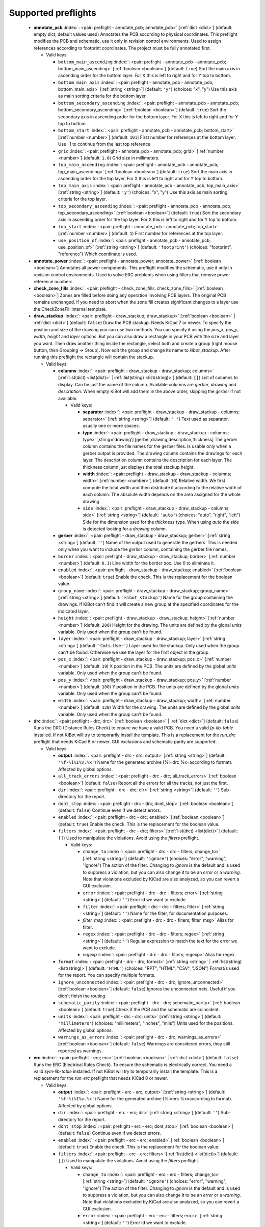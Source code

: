.. Automatically generated by KiBot, please don't edit this file

Supported preflights
^^^^^^^^^^^^^^^^^^^^

   -  **annotate_pcb** :index:`: <pair: preflight - annotate_pcb; annotate_pcb>` [:ref:`dict <dict>`] (default: empty dict, default values used) Annotates the PCB according to physical coordinates.
      This preflight modifies the PCB and schematic, use it only in revision control environments.
      Used to assign references according to footprint coordinates.
      The project must be fully annotated first.

      -  Valid keys:

         -  ``bottom_main_ascending`` :index:`: <pair: preflight - annotate_pcb - annotate_pcb; bottom_main_ascending>` [:ref:`boolean <boolean>`] (default: ``true``) Sort the main axis in ascending order for the bottom layer.
            For X this is left to right and for Y top to bottom.
         -  ``bottom_main_axis`` :index:`: <pair: preflight - annotate_pcb - annotate_pcb; bottom_main_axis>` [:ref:`string <string>`] (default: ``'y'``) (choices: "x", "y") Use this axis as main sorting criteria for the bottom layer.
         -  ``bottom_secondary_ascending`` :index:`: <pair: preflight - annotate_pcb - annotate_pcb; bottom_secondary_ascending>` [:ref:`boolean <boolean>`] (default: ``true``) Sort the secondary axis in ascending order for the bottom layer.
            For X this is left to right and for Y top to bottom.
         -  ``bottom_start`` :index:`: <pair: preflight - annotate_pcb - annotate_pcb; bottom_start>` [:ref:`number <number>`] (default: ``101``) First number for references at the bottom layer.
            Use -1 to continue from the last top reference.
         -  ``grid`` :index:`: <pair: preflight - annotate_pcb - annotate_pcb; grid>` [:ref:`number <number>`] (default: ``1.0``) Grid size in millimeters.
         -  ``top_main_ascending`` :index:`: <pair: preflight - annotate_pcb - annotate_pcb; top_main_ascending>` [:ref:`boolean <boolean>`] (default: ``true``) Sort the main axis in ascending order for the top layer.
            For X this is left to right and for Y top to bottom.
         -  ``top_main_axis`` :index:`: <pair: preflight - annotate_pcb - annotate_pcb; top_main_axis>` [:ref:`string <string>`] (default: ``'y'``) (choices: "x", "y") Use this axis as main sorting criteria for the top layer.
         -  ``top_secondary_ascending`` :index:`: <pair: preflight - annotate_pcb - annotate_pcb; top_secondary_ascending>` [:ref:`boolean <boolean>`] (default: ``true``) Sort the secondary axis in ascending order for the top layer.
            For X this is left to right and for Y top to bottom.
         -  ``top_start`` :index:`: <pair: preflight - annotate_pcb - annotate_pcb; top_start>` [:ref:`number <number>`] (default: ``1``) First number for references at the top layer.
         -  ``use_position_of`` :index:`: <pair: preflight - annotate_pcb - annotate_pcb; use_position_of>` [:ref:`string <string>`] (default: ``'footprint'``) (choices: "footprint", "reference") Which coordinate is used.


   -  **annotate_power** :index:`: <pair: preflight - annotate_power; annotate_power>` [:ref:`boolean <boolean>`] Annotates all power components.
      This preflight modifies the schematic, use it only in revision control environments.
      Used to solve ERC problems when using filters that remove power reference numbers.

   -  **check_zone_fills** :index:`: <pair: preflight - check_zone_fills; check_zone_fills>` [:ref:`boolean <boolean>`] Zones are filled before doing any operation involving PCB layers.
      The original PCB remains unchanged. If you need to abort when the zone fill
      creates significant changes to a layer use the CheckZoneFill internal template.

   -  **draw_stackup** :index:`: <pair: preflight - draw_stackup; draw_stackup>` [:ref:`boolean <boolean>` | :ref:`dict <dict>`] (default: ``false``) Draw the PCB stackup. Needs KiCad 7 or newer.
      To specify the position and size of the drawing you can use two methods.
      You can specify it using the *pos_x*, *pos_y*, *width*, *height* and *layer* options.
      But you can also draw a rectangle in your PCB with the size and layer you want.
      Then draw another thing inside the rectangle, select both and create a group
      (right mouse button, then Grouping -> Group). Now edit the group and change its name
      to *kibot_stackup*. After running this preflight the rectangle will contain the
      stackup.

      -  Valid keys:

         -  **columns** :index:`: <pair: preflight - draw_stackup - draw_stackup; columns>` [:ref:`list(dict) <list(dict)>` | :ref:`list(string) <list(string)>`] (default: ``[]``) List of columns to display.
            Can be just the name of the column.
            Available columns are *gerber*, *drawing* and *description*.
            When empty KiBot will add them in the above order, skipping the *gerber* if not available.

            -  Valid keys:

               -  **separator** :index:`: <pair: preflight - draw_stackup - draw_stackup - columns; separator>` [:ref:`string <string>`] (default: ``' '``) Text used as separator, usually one or more spaces.
               -  **type** :index:`: <pair: preflight - draw_stackup - draw_stackup - columns; type>` [string='drawing'] [gerber,drawing,description,thickness] The gerber column contains the
                  file names for the gerber files. Is usable only when a gerber output is
                  provided.
                  The drawing column contains the drawings for each layer.
                  The description column contains the description for each layer.
                  The thickness column just displays the total stackup height.
               -  **width** :index:`: <pair: preflight - draw_stackup - draw_stackup - columns; width>` [:ref:`number <number>`] (default: ``10``) Relative width. We first compute the total width and then distribute it according
                  to the relative width of each column. The absolute width depends on the area
                  assigned for the whole drawing.
               -  ``side`` :index:`: <pair: preflight - draw_stackup - draw_stackup - columns; side>` [:ref:`string <string>`] (default: ``'auto'``) (choices: "auto", "right", "left") Side for the dimension used for the *thickness* type.
                  When using *auto* the side is detected looking for a *drawing* column.

         -  **gerber** :index:`: <pair: preflight - draw_stackup - draw_stackup; gerber>` [:ref:`string <string>`] (default: ``''``) Name of the output used to generate the gerbers. This is needed only when you
            want to include the *gerber* column, containing the gerber file names.
         -  ``border`` :index:`: <pair: preflight - draw_stackup - draw_stackup; border>` [:ref:`number <number>`] (default: ``0.1``) Line width for the border box. Use 0 to eliminate it.
         -  ``enabled`` :index:`: <pair: preflight - draw_stackup - draw_stackup; enabled>` [:ref:`boolean <boolean>`] (default: ``true``) Enable the check. This is the replacement for the boolean value.
         -  ``group_name`` :index:`: <pair: preflight - draw_stackup - draw_stackup; group_name>` [:ref:`string <string>`] (default: ``'kibot_stackup'``) Name for the group containing the drawings. If KiBot can't find it will create
            a new group at the specified coordinates for the indicated layer.
         -  ``height`` :index:`: <pair: preflight - draw_stackup - draw_stackup; height>` [:ref:`number <number>`] (default: ``200``) Height for the drawing. The units are defined by the global *units* variable.
            Only used when the group can't be found.
         -  ``layer`` :index:`: <pair: preflight - draw_stackup - draw_stackup; layer>` [:ref:`string <string>`] (default: ``'Cmts.User'``) Layer used for the stackup. Only used when the group can't be found.
            Otherwise we use the layer for the first object in the group.
         -  ``pos_x`` :index:`: <pair: preflight - draw_stackup - draw_stackup; pos_x>` [:ref:`number <number>`] (default: ``19``) X position in the PCB. The units are defined by the global *units* variable.
            Only used when the group can't be found.
         -  ``pos_y`` :index:`: <pair: preflight - draw_stackup - draw_stackup; pos_y>` [:ref:`number <number>`] (default: ``100``) Y position in the PCB. The units are defined by the global *units* variable.
            Only used when the group can't be found.
         -  ``width`` :index:`: <pair: preflight - draw_stackup - draw_stackup; width>` [:ref:`number <number>`] (default: ``120``) Width for the drawing. The units are defined by the global *units* variable.
            Only used when the group can't be found.


   -  **drc** :index:`: <pair: preflight - drc; drc>` [:ref:`boolean <boolean>` | :ref:`dict <dict>`] (default: ``false``) Runs the DRC (Distance Rules Check) to ensure we have a valid PCB.
      You need a valid *fp-lib-table* installed. If not KiBot will try to temporarily install the template.
      This is a replacement for the *run_drc* preflight that needs KiCad 8 or newer.
      GUI exclusions and schematic parity are supported.

      -  Valid keys:

         -  **output** :index:`: <pair: preflight - drc - drc; output>` [:ref:`string <string>`] (default: ``'%f-%i%I%v.%x'``) Name for the generated archive (%i=drc %x=according to format). Affected by global options.
         -  ``all_track_errors`` :index:`: <pair: preflight - drc - drc; all_track_errors>` [:ref:`boolean <boolean>`] (default: ``false``) Report all the errors for all the tracks, not just the first.
         -  ``dir`` :index:`: <pair: preflight - drc - drc; dir>` [:ref:`string <string>`] (default: ``''``) Sub-directory for the report.
         -  ``dont_stop`` :index:`: <pair: preflight - drc - drc; dont_stop>` [:ref:`boolean <boolean>`] (default: ``false``) Continue even if we detect errors.
         -  ``enabled`` :index:`: <pair: preflight - drc - drc; enabled>` [:ref:`boolean <boolean>`] (default: ``true``) Enable the check. This is the replacement for the boolean value.
         -  ``filters`` :index:`: <pair: preflight - drc - drc; filters>` [:ref:`list(dict) <list(dict)>`] (default: ``[]``) Used to manipulate the violations. Avoid using the *filters* preflight.

            -  Valid keys:

               -  ``change_to`` :index:`: <pair: preflight - drc - drc - filters; change_to>` [:ref:`string <string>`] (default: ``'ignore'``) (choices: "error", "warning", "ignore") The action of the filter.
                  Changing to *ignore* is the default and is used to suppress a violation, but you can also change
                  it to be an *error* or a *warning*. Note that violations excluded by KiCad are also analyzed,
                  so you can revert a GUI exclusion.
               -  ``error`` :index:`: <pair: preflight - drc - drc - filters; error>` [:ref:`string <string>`] (default: ``''``) Error id we want to exclude.
               -  ``filter`` :index:`: <pair: preflight - drc - drc - filters; filter>` [:ref:`string <string>`] (default: ``''``) Name for the filter, for documentation purposes.
               -  *filter_msg* :index:`: <pair: preflight - drc - drc - filters; filter_msg>` Alias for filter.
               -  ``regex`` :index:`: <pair: preflight - drc - drc - filters; regex>` [:ref:`string <string>`] (default: ``''``) Regular expression to match the text for the error we want to exclude.
               -  *regexp* :index:`: <pair: preflight - drc - drc - filters; regexp>` Alias for regex.

         -  ``format`` :index:`: <pair: preflight - drc - drc; format>` [:ref:`string <string>` | :ref:`list(string) <list(string)>`] (default: ``'HTML'``) (choices: "RPT", "HTML", "CSV", "JSON") Format/s used for the report.
            You can specify multiple formats.

         -  ``ignore_unconnected`` :index:`: <pair: preflight - drc - drc; ignore_unconnected>` [:ref:`boolean <boolean>`] (default: ``false``) Ignores the unconnected nets. Useful if you didn't finish the routing.
         -  ``schematic_parity`` :index:`: <pair: preflight - drc - drc; schematic_parity>` [:ref:`boolean <boolean>`] (default: ``true``) Check if the PCB and the schematic are coincident.
         -  ``units`` :index:`: <pair: preflight - drc - drc; units>` [:ref:`string <string>`] (default: ``'millimeters'``) (choices: "millimeters", "inches", "mils") Units used for the positions. Affected by global options.
         -  ``warnings_as_errors`` :index:`: <pair: preflight - drc - drc; warnings_as_errors>` [:ref:`boolean <boolean>`] (default: ``false``) Warnings are considered errors, they still reported as warnings.


   -  **erc** :index:`: <pair: preflight - erc; erc>` [:ref:`boolean <boolean>` | :ref:`dict <dict>`] (default: ``false``) Runs the ERC (Electrical Rules Check). To ensure the schematic is electrically correct.
      You need a valid *sym-lib-table* installed. If not KiBot will try to temporarily install the template.
      This is a replacement for the *run_erc* preflight that needs KiCad 8 or newer.

      -  Valid keys:

         -  **output** :index:`: <pair: preflight - erc - erc; output>` [:ref:`string <string>`] (default: ``'%f-%i%I%v.%x'``) Name for the generated archive (%i=erc %x=according to format). Affected by global options.
         -  ``dir`` :index:`: <pair: preflight - erc - erc; dir>` [:ref:`string <string>`] (default: ``''``) Sub-directory for the report.
         -  ``dont_stop`` :index:`: <pair: preflight - erc - erc; dont_stop>` [:ref:`boolean <boolean>`] (default: ``false``) Continue even if we detect errors.
         -  ``enabled`` :index:`: <pair: preflight - erc - erc; enabled>` [:ref:`boolean <boolean>`] (default: ``true``) Enable the check. This is the replacement for the boolean value.
         -  ``filters`` :index:`: <pair: preflight - erc - erc; filters>` [:ref:`list(dict) <list(dict)>`] (default: ``[]``) Used to manipulate the violations. Avoid using the *filters* preflight.

            -  Valid keys:

               -  ``change_to`` :index:`: <pair: preflight - erc - erc - filters; change_to>` [:ref:`string <string>`] (default: ``'ignore'``) (choices: "error", "warning", "ignore") The action of the filter.
                  Changing to *ignore* is the default and is used to suppress a violation, but you can also change
                  it to be an *error* or a *warning*. Note that violations excluded by KiCad are also analyzed,
                  so you can revert a GUI exclusion.
               -  ``error`` :index:`: <pair: preflight - erc - erc - filters; error>` [:ref:`string <string>`] (default: ``''``) Error id we want to exclude.
               -  ``filter`` :index:`: <pair: preflight - erc - erc - filters; filter>` [:ref:`string <string>`] (default: ``''``) Name for the filter, for documentation purposes.
               -  *filter_msg* :index:`: <pair: preflight - erc - erc - filters; filter_msg>` Alias for filter.
               -  ``regex`` :index:`: <pair: preflight - erc - erc - filters; regex>` [:ref:`string <string>`] (default: ``''``) Regular expression to match the text for the error we want to exclude.
               -  *regexp* :index:`: <pair: preflight - erc - erc - filters; regexp>` Alias for regex.

         -  ``format`` :index:`: <pair: preflight - erc - erc; format>` [:ref:`string <string>` | :ref:`list(string) <list(string)>`] (default: ``'HTML'``) (choices: "RPT", "HTML", "CSV", "JSON") Format/s used for the report.
            You can specify multiple formats.

         -  ``units`` :index:`: <pair: preflight - erc - erc; units>` [:ref:`string <string>`] (default: ``'millimeters'``) (choices: "millimeters", "inches", "mils") Units used for the positions. Affected by global options.
         -  ``warnings_as_errors`` :index:`: <pair: preflight - erc - erc; warnings_as_errors>` [:ref:`boolean <boolean>`] (default: ``false``) Warnings are considered errors, they still reported as warnings.


   -  **erc_warnings** :index:`: <pair: preflight - erc_warnings; erc_warnings>` [:ref:`boolean <boolean>`] (default: ``false``) **Deprecated**, use the `warnings_as_errors` option from `run_erc`/`erc`.
      Option for `run_erc`. ERC warnings are considered errors.

   -  **fill_zones** :index:`: <pair: preflight - fill_zones; fill_zones>` [:ref:`boolean <boolean>`] (default: ``false``) Fill all zones again and save the PCB.

   -  **filters** :index:`: <pair: preflight - filters; filters>` [:ref:`list(dict) <list(dict)>`] (default: ``[]``) A list of entries to filter out ERC/DRC messages when using *run_erc*/*run_drc*.
      Avoid using it with the new *erc* and *drc* preflights.
      Note that ignored errors will become KiBot warnings (i.e. `(W058) ...`).
      To farther ignore these warnings use the `filters` option in the `global` section.

      -  Valid keys:

         -  ``error`` :index:`: <pair: preflight - filters - filters; error>` [:ref:`string <string>`] (default: ``''``) Error id we want to exclude.
            A name for KiCad 6 or a number for KiCad 5, but always a string.
         -  *error_number* :index:`: <pair: preflight - filters - filters; error_number>` Alias for number.
         -  ``filter`` :index:`: <pair: preflight - filters - filters; filter>` [:ref:`string <string>`] (default: ``''``) Name for the filter, for documentation purposes.
         -  *filter_msg* :index:`: <pair: preflight - filters - filters; filter_msg>` Alias for filter.
         -  ``number`` :index:`: <pair: preflight - filters - filters; number>` [:ref:`number <number>`] (default: ``0``) Error number we want to exclude.
            KiCad 5 only.
         -  ``regex`` :index:`: <pair: preflight - filters - filters; regex>` [:ref:`string <string>`] (default: ``''``) Regular expression to match the text for the error we want to exclude.
         -  *regexp* :index:`: <pair: preflight - filters - filters; regexp>` Alias for regex.


   -  **ignore_unconnected** :index:`: <pair: preflight - ignore_unconnected; ignore_unconnected>` [:ref:`boolean <boolean>`] (default: ``false``) **Deprecated**, use the `ignore_unconnected` option from `run_drc`/`drc`.
      Option for `run_drc`. Ignores the unconnected nets. Useful if you didn't finish the routing.
      It will also ignore KiCad 6 warnings when using `run_drc`.

   -  **pcb_replace** :index:`: <pair: preflight - pcb_replace; pcb_replace>` [:ref:`dict <dict>`] (default: empty dict, default values used) Replaces tags in the PCB. I.e. to insert the git hash or last revision date.
      This is useful for KiCad 5, use `set_text_variables` when using KiCad 6.
      This preflight modifies the PCB. Even when a back-up is done use it carefully.

      -  Valid keys:

         -  ``date_command`` :index:`: <pair: preflight - pcb_replace - pcb_replace; date_command>` [:ref:`string <string>`] (default: ``''``) Command to get the date to use in the PCB.\\
            ```git log -1 --format='%as' -- "$KIBOT_PCB_NAME"```\\
            Will return the date in YYYY-MM-DD format.\\
            ```date -d @`git log -1 --format='%at' -- "$KIBOT_PCB_NAME"` +%Y-%m-%d_%H-%M-%S```\\
            Will return the date in YYYY-MM-DD_HH-MM-SS format.\\
            Important: on KiCad 6 the title block data is optional.
            This command will work only if you have a date in the PCB/Schematic.
         -  ``replace_tags`` :index:`: <pair: preflight - pcb_replace - pcb_replace; replace_tags>` [:ref:`dict <dict>` | :ref:`list(dict) <list(dict)>`] (default: ``[]``) Tag or tags to replace.

            -  Valid keys:

               -  ``after`` :index:`: <pair: preflight - pcb_replace - pcb_replace - replace_tags; after>` [:ref:`string <string>`] (default: ``''``) Text to add after the output of `command`.
               -  ``before`` :index:`: <pair: preflight - pcb_replace - pcb_replace - replace_tags; before>` [:ref:`string <string>`] (default: ``''``) Text to add before the output of `command`.
               -  ``command`` :index:`: <pair: preflight - pcb_replace - pcb_replace - replace_tags; command>` [:ref:`string <string>`] (default: ``''``) Command to execute to get the text, will be used only if `text` is empty.
                  KIBOT_PCB_NAME variable is the name of the current PCB.
               -  ``tag`` :index:`: <pair: preflight - pcb_replace - pcb_replace - replace_tags; tag>` [:ref:`string <string>`] (default: ``''``) Name of the tag to replace. Use `version` for a tag named `@version@`.
               -  ``tag_delimiter`` :index:`: <pair: preflight - pcb_replace - pcb_replace - replace_tags; tag_delimiter>` [:ref:`string <string>`] (default: ``'@'``) Character used to indicate the beginning and the end of a tag.
                  Don't change it unless you really know about KiCad's file formats.
               -  ``text`` :index:`: <pair: preflight - pcb_replace - pcb_replace - replace_tags; text>` [:ref:`string <string>`] (default: ``''``) Text to insert instead of the tag.



   -  **run_drc** :index:`: <pair: preflight - run_drc; run_drc>` [:ref:`boolean <boolean>` | :ref:`dict <dict>`] (default: ``false``) (Deprecated for KiCad 8, use *drc*) Runs the DRC (Distance Rules Check)
      to ensure we have a valid PCB.
      The report file name is controlled by the global output pattern (%i=drc %x=txt).
      Note that the KiCad 6+ *Test for parity between PCB and schematic* option is not supported.
      If you need to check the parity use the `update_xml` preflight.
      KiCad 6 introduced `warnings` they are currently counted be the `unconnected` counter of KiBot.
      This will change in the future.
      If you use DRC exclusions please consult the `drc_exclusions_workaround` global option.

      -  Valid keys:

         -  ``dir`` :index:`: <pair: preflight - run_drc - run_drc; dir>` [:ref:`string <string>`] (default: ``''``) Sub-directory for the report.
         -  ``enabled`` :index:`: <pair: preflight - run_drc - run_drc; enabled>` [:ref:`boolean <boolean>`] (default: ``true``) Enable the DRC. This is the replacement for the boolean value.
         -  ``ignore_unconnected`` :index:`: <pair: preflight - run_drc - run_drc; ignore_unconnected>` [:ref:`boolean <boolean>`] (default: ``false``) Ignores the unconnected nets. Useful if you didn't finish the routing.
            It will also ignore KiCad 6 warnings.


   -  **run_erc** :index:`: <pair: preflight - run_erc; run_erc>` [:ref:`boolean <boolean>` | :ref:`dict <dict>`] (default: ``false``) (Deprecated for KiCad 8, use *erc*) Runs the ERC (Electrical Rules Check).
      To ensure the schematic is electrically correct.
      The report file name is controlled by the global output pattern (%i=erc %x=txt).

      -  Valid keys:

         -  ``dir`` :index:`: <pair: preflight - run_erc - run_erc; dir>` [:ref:`string <string>`] (default: ``''``) Sub-directory for the report.
         -  ``enabled`` :index:`: <pair: preflight - run_erc - run_erc; enabled>` [:ref:`boolean <boolean>`] (default: ``true``) Enable the ERC. This is the replacement for the boolean value.
         -  ``warnings_as_errors`` :index:`: <pair: preflight - run_erc - run_erc; warnings_as_errors>` [:ref:`boolean <boolean>`] (default: ``false``) ERC warnings are considered errors.


   -  **sch_replace** :index:`: <pair: preflight - sch_replace; sch_replace>` [:ref:`dict <dict>`] (default: empty dict, default values used) Replaces tags in the schematic. I.e. to insert the git hash or last revision date.
      This is useful for KiCad 5, use `set_text_variables` when using KiCad 6.
      This preflight modifies the schematics. Even when a back-up is done use it carefully.

      -  Valid keys:

         -  ``date_command`` :index:`: <pair: preflight - sch_replace - sch_replace; date_command>` [:ref:`string <string>`] (default: ``''``) Command to get the date to use in the SCH.\\
            ```git log -1 --format='%as' -- "$KIBOT_SCH_NAME"```\\
            Will return the date in YYYY-MM-DD format.\\
            ```date -d @`git log -1 --format='%at' -- "$KIBOT_SCH_NAME"` +%Y-%m-%d_%H-%M-%S```\\
            Will return the date in YYYY-MM-DD_HH-MM-SS format.\\
            Important: on KiCad 6 the title block data is optional.
            This command will work only if you have a date in the SCH/Schematic.
         -  ``replace_tags`` :index:`: <pair: preflight - sch_replace - sch_replace; replace_tags>` [:ref:`dict <dict>` | :ref:`list(dict) <list(dict)>`] (default: ``[]``) Tag or tags to replace.

            -  Valid keys:

               -  ``after`` :index:`: <pair: preflight - sch_replace - sch_replace - replace_tags; after>` [:ref:`string <string>`] (default: ``''``) Text to add after the output of `command`.
               -  ``before`` :index:`: <pair: preflight - sch_replace - sch_replace - replace_tags; before>` [:ref:`string <string>`] (default: ``''``) Text to add before the output of `command`.
               -  ``command`` :index:`: <pair: preflight - sch_replace - sch_replace - replace_tags; command>` [:ref:`string <string>`] (default: ``''``) Command to execute to get the text, will be used only if `text` is empty.
                  KIBOT_SCH_NAME variable is the name of the current sheet.
                  KIBOT_TOP_SCH_NAME variable is the name of the top sheet.
               -  ``tag`` :index:`: <pair: preflight - sch_replace - sch_replace - replace_tags; tag>` [:ref:`string <string>`] (default: ``''``) Name of the tag to replace. Use `version` for a tag named `@version@`.
               -  ``tag_delimiter`` :index:`: <pair: preflight - sch_replace - sch_replace - replace_tags; tag_delimiter>` [:ref:`string <string>`] (default: ``'@'``) Character used to indicate the beginning and the end of a tag.
                  Don't change it unless you really know about KiCad's file formats.
               -  ``text`` :index:`: <pair: preflight - sch_replace - sch_replace - replace_tags; text>` [:ref:`string <string>`] (default: ``''``) Text to insert instead of the tag.



   -  **set_text_variables** :index:`: <pair: preflight - set_text_variables; set_text_variables>` [:ref:`dict <dict>` | :ref:`list(dict) <list(dict)>`] (default: ``[]``) Defines KiCad 6+ variables.
      They are expanded using `${VARIABLE}`, and stored in the project file.
      This preflight replaces `pcb_replace` and `sch_replace` when using KiCad 6.
      The KiCad project file is modified.
      Warning: don't use `-s all` or this preflight will be skipped.

      -  Valid keys:

         -  ``after`` :index:`: <pair: preflight - set_text_variables - set_text_variables; after>` [:ref:`string <string>`] (default: ``''``) Text to add after the output of `command`.
         -  ``before`` :index:`: <pair: preflight - set_text_variables - set_text_variables; before>` [:ref:`string <string>`] (default: ``''``) Text to add before the output of `command`.
         -  ``command`` :index:`: <pair: preflight - set_text_variables - set_text_variables; command>` [:ref:`string <string>`] (default: ``''``) Command to execute to get the text, will be used only if `text` is empty.
            This command will be executed using the Bash shell.
            Be careful about spaces in file names (i.e. use "$KIBOT_PCB_NAME").
            The `KIBOT_PCB_NAME` environment variable is the PCB file and the
            `KIBOT_SCH_NAME` environment variable is the schematic file.
         -  ``expand_kibot_patterns`` :index:`: <pair: preflight - set_text_variables - set_text_variables; expand_kibot_patterns>` [:ref:`boolean <boolean>`] (default: ``true``) Expand %X patterns. The context is `schematic`.
         -  ``name`` :index:`: <pair: preflight - set_text_variables - set_text_variables; name>` [:ref:`string <string>`] (default: ``''``) Name of the variable. The `version` variable will be expanded using `${version}`.
         -  ``text`` :index:`: <pair: preflight - set_text_variables - set_text_variables; text>` [:ref:`string <string>`] (default: ``''``) Text to insert instead of the variable.
         -  *variable* :index:`: <pair: preflight - set_text_variables - set_text_variables; variable>` Alias for name.


   -  **update_footprint** :index:`: <pair: preflight - update_footprint; update_footprint>` [:ref:`string <string>` | :ref:`list(string) <list(string)>`] (default: ``''``) Updates footprints from the libs, you must provide one or more references to be
      updated. This is useful to replace logos using freshly created versions.

   -  **update_pcb_characteristics** :index:`: <pair: preflight - update_pcb_characteristics; update_pcb_characteristics>` [:ref:`boolean <boolean>`] (default: ``false``) Update the information in the Board Characteristics.
      Starting with KiCad 7 you can paste a block containing board information using
      *Place* -> *Add Board Characteristics*. But this information is static, so if
      you modify anything related to it the block will be obsolete.
      This preflight tries to refresh the information.

   -  **update_qr** :index:`: <pair: preflight - update_qr; update_qr>` [:ref:`boolean <boolean>`] Update the QR codes.
      Complements the `qr_lib` output.
      The KiCad 6 files and the KiCad 5 PCB needs manual update, generating a new library isn't enough.

   -  **update_stackup** :index:`: <pair: preflight - update_stackup; update_stackup>` [:ref:`boolean <boolean>`] Update the information in the Stackup Table.
      Starting with KiCad 7 you can paste a block containing board information using
      *Place* -> *Stackup Table*. But this information is static, so if
      you modify anything related to it the block will be obsolete.
      This preflight tries to refresh the information.

   -  **update_xml** :index:`: <pair: preflight - update_xml; update_xml>` [:ref:`boolean <boolean>` | :ref:`dict <dict>`] (default: ``false``) Update the XML version of the BoM (Bill of Materials).
      To ensure our generated BoM is up to date.
      Note that this isn't needed when using the internal BoM generator (`bom`).
      You can compare the PCB and schematic netlists using it.

      -  Valid keys:

         -  **check_pcb_parity** :index:`: <pair: preflight - update_xml - update_xml; check_pcb_parity>` [:ref:`boolean <boolean>`] (default: ``false``) Check if the PCB and Schematic are synchronized.
            This is equivalent to the *Test for parity between PCB and schematic* of the DRC dialog.
            Only for KiCad 6 and 7. **Important**: when using KiCad 6 and the *Exclude from BoM* attribute
            these components won't be included in the generated XML, so we can't check its parity.
         -  ``as_warnings`` :index:`: <pair: preflight - update_xml - update_xml; as_warnings>` [:ref:`boolean <boolean>`] (default: ``false``) Inform the problems as warnings and don't stop.
         -  ``enabled`` :index:`: <pair: preflight - update_xml - update_xml; enabled>` [:ref:`boolean <boolean>`] (default: ``true``) Enable the update. This is the replacement for the boolean value.


